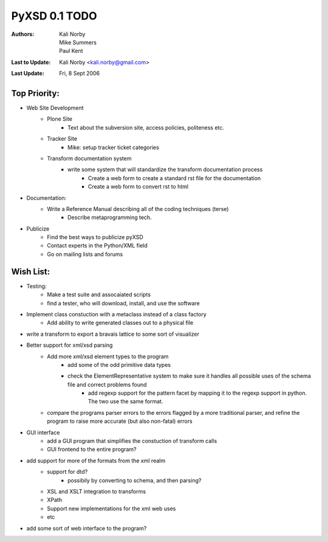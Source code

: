 ==============
PyXSD 0.1 TODO
==============

:Authors: Kali Norby, Mike Summers, Paul Kent
:Last to Update: Kali Norby <kali.norby@gmail.com>
:Last Update: Fri, 8 Sept 2006

.. contents:


Top Priority:
=============


* Web Site Development
      - Plone Site
	    + Text about the subversion site, access policies, politeness etc.
      - Tracker Site
	    + Mike: setup tracker ticket categories
      - Transform documentation system
            + write some system that will standardize the transform documentation process
                  - Create a web form to create a standard rst file for the documentation
                  - Create a web form to convert rst to html 
* Documentation:
	    + Write a Reference Manual describing all of the coding techniques (terse)
		  - Describe metaprogramming tech.
* Publicize
      - Find the best ways to publicize pyXSD
      - Contact experts in the Python/XML field
      - Go on mailing lists and forums 


Wish List:
==========

* Testing:
      - Make a test suite and assocaiated scripts
      - find a tester, who will download, install, and use the software
* Implement class constuction with a metaclass instead of a class factory
      - Add ability to write generated classes out to a physical file
* write a transform to export a bravais lattice to some sort of visualizer
* Better support for xml/xsd parsing
      - Add more xml/xsd element types to the program
	    + add some of the odd primitive data types
	    + check the ElementRepresentative system to make sure it handles all possible uses of the schema file and correct problems found
		  - add regexp support for the pattern facet by mapping it to the regexp support in python. The two use the same format.
      - compare the programs parser errors to the errors flagged by a more traditional parser, and refine the program to raise more accurate (but also non-fatal) errors
* GUI interface
      - add a GUI program that simplifies the constuction of transform calls
      - GUI frontend to the entire program?
* add support for more of the formats from the xml realm
      - support for dtd?
	    + possibily by converting to schema, and then parsing?
      - XSL and XSLT integration to transforms
      - XPath
      - Support new implementations for the xml web uses
      - etc
* add some sort of web interface to the program?
